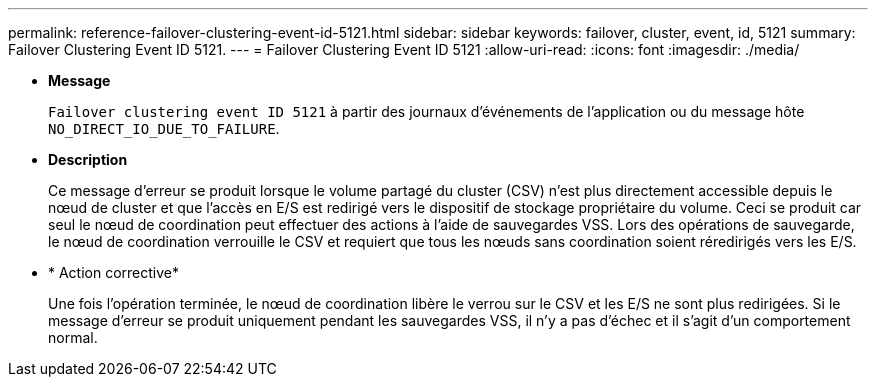 ---
permalink: reference-failover-clustering-event-id-5121.html 
sidebar: sidebar 
keywords: failover, cluster, event, id, 5121 
summary: Failover Clustering Event ID 5121. 
---
= Failover Clustering Event ID 5121
:allow-uri-read: 
:icons: font
:imagesdir: ./media/


* *Message*
+
`Failover clustering event ID 5121` à partir des journaux d'événements de l'application ou du message hôte `NO_DIRECT_IO_DUE_TO_FAILURE`.

* *Description*
+
Ce message d'erreur se produit lorsque le volume partagé du cluster (CSV) n'est plus directement accessible depuis le nœud de cluster et que l'accès en E/S est redirigé vers le dispositif de stockage propriétaire du volume. Ceci se produit car seul le nœud de coordination peut effectuer des actions à l'aide de sauvegardes VSS. Lors des opérations de sauvegarde, le nœud de coordination verrouille le CSV et requiert que tous les nœuds sans coordination soient réredirigés vers les E/S.

* * Action corrective*
+
Une fois l'opération terminée, le nœud de coordination libère le verrou sur le CSV et les E/S ne sont plus redirigées. Si le message d'erreur se produit uniquement pendant les sauvegardes VSS, il n'y a pas d'échec et il s'agit d'un comportement normal.


